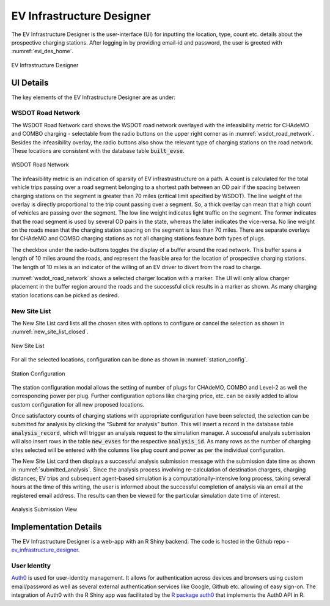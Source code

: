 ==========================
EV Infrastructure Designer
==========================
The EV Infrastructure Designer is the user-interface (UI) for inputting the location, type, count etc. details about the prospective charging stations. After logging in by providing email-id and password, the user is greeted with :numref:`evi_des_home`. 

.. _evi_des_home: 
.. figure:: _static/evi_des_home.png
    :width: 800px
    :align: center
    :alt: EV Infrastructure Designer 
    :figclass: align-center
    
    EV Infrastructure Designer 

UI Details
==========
The key elements of the EV Infrastructure Designer are as under:

WSDOT Road Network 
------------------
The WSDOT Road Network card shows the WSDOT road network overlayed with the infeasibility metric for CHAdeMO and COMBO charging - selectable from the radio buttons on the upper right corner as in :numref:`wsdot_road_network`. Besides the infeasibility overlay, the radio buttons also show the relevant type of charging stations on the road network. These locations are consistent with the database table :code:`built_evse`. 

.. _wsdot_road_network: 
.. figure:: _static/wsdot_road_network.png
    :width: 800px
    :align: center
    :alt: WSDOT Road Network
    :figclass: align-center
    
    WSDOT Road Network

The infeasibility metric is an indication of sparsity of EV infrastrastructure on a path. A count is calculated for the total vehicle trips passing over a road segment belonging to a shortest path between an OD pair if the spacing between charging stations on the segment is greater than 70 miles (critical limit specified by WSDOT). The line weight of the overlay is directly proportional to the trip count passing over a segment. So, a thick overlay can mean that a high count of vehicles are passing over the segment. The low line weight indicates light traffic on the segment. The former indicates that the road segment is used by several OD pairs in the state, whereas the later indicates the vice-versa. No line weight on the roads mean that the charging station spacing on the segment is less than 70 miles. There are separate overlays for CHAdeMO and COMBO charging stations as not all charging stations feature both types of plugs. 

The checkbox under the radio-buttons toggles the display of a buffer around the road network. This buffer spans a length of 10 miles around the roads, and represent the feasible area for the location of prospective charging stations. The length of 10 miles is an indicator of the willing of an EV driver to divert from the road to charge. 

:numref:`wsdot_road_network` shows a selected charger location with a marker. The UI will only allow charger placement in the buffer region around the roads and the successful click results in a marker as shown. As many charging station locations can be picked as desired. 

New Site List
-------------
The New Site List card lists all the chosen sites with options to configure or cancel the selection as shown in :numref:`new_site_list_closed`. 

.. _new_site_list_closed: 
.. figure:: _static/new_site_list_closed.png
    :align: center
    :alt: New Site List
    :figclass: align-center
    
    New Site List

For all the selected locations, configuration can be done as shown in :numref:`station_config`. 

.. _station_config: 
.. figure:: _static/station_config.png
    :align: center
    :alt: Station Configuration
    :figclass: align-center
    
    Station Configuration

The station configuration modal allows the setting of number of plugs for CHAdeMO, COMBO and Level-2 as well the corresponding power per plug. Further configuration options like charging price, etc. can be easily added to allow custom configuration for all new proposed locations. 

Once satisfactory counts of charging stations with appropriate configuration have been selected, the selection can be submitted for analysis by clicking the "Submit for analysis" button. This will insert a record in the database table :code:`analysis_record`, which will trigger an analysis request to the simulation manager. A successful analysis submission will also insert rows in the table :code:`new_evses` for the respective :code:`analysis_id`. As many rows as the number of charging sites selected will be entered with the columns like plug count and power as per the individual configuration.

The New Site List card then displays a successful analysis submission message with the submission date time as shown in :numref:`submitted_analysis`. Since the analysis process involving re-calculation of destination chargers, charging distances, EV trips and subsequent agent-based simulation is a computationally-intensive long process, taking several hours at the time of this writing, the user is informed about the successful completion of analysis via an email at the registered email address. The results can then be viewed for the particular simulation date time of interest. 

.. _submitted_analysis: 
.. figure:: _static/submitted_analysis.png
    :align: center
    :alt: Analysis Submission View
    :figclass: align-center

    Analysis Submission View

Implementation Details 
======================
The EV Infrastructure Designer is a web-app with an R Shiny backend. The code is hosted in the Github repo - `ev_infrastructure_designer`_. 

User Identity
-------------
`Auth0`_ is used for user-identity management. It allows for authentication across devices and browsers using custom email/password as well as several external authentication services like Google, Github etc. allowing of easy sign-on. The integration of Auth0 with the R Shiny app was facilitated by the `R package auth0`_ that implements the Auth0 API in R. 

.. _ev_infrastructure_designer: https://github.com/chintanp/ev_infrastructure_designer
.. _Auth0: https://auth0.com/
.. _R package auth0: https://github.com/curso-r/auth0